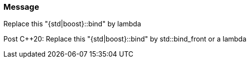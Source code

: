 === Message

Replace this "{std|boost}::bind" by lambda

Post {cpp}20: Replace this "{std|boost}::bind" by std::bind_front or a lambda


